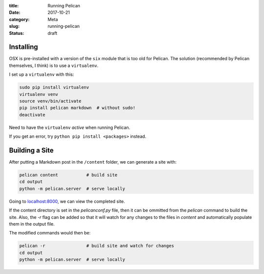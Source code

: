 :title: Running Pelican
:date: 2017-10-21
:category: Meta
:slug: running-pelican
:status: draft

Installing
----------

OSX is pre-installed with a version of the ``six`` module that is too
old for Pelican. The solution (recommended by Pelican themselves, I
think) is to use a ``virtualenv``.

I set up a ``virtualenv`` with this:

.. code:: bash

    sudo pip install virtualenv
    virtualenv venv
    source venv/bin/activate
    pip install pelican markdown  # without sudo!
    deactivate

Need to have the ``virtualenv`` *active* when running Pelican.

If you get an error, try ``python pip install <packages>`` instead.

Building a Site
---------------

After putting a Markdown post in the ``/content`` folder, we can
generate a site with:

.. code:: bash

    pelican content           # build site
    cd output
    python -m pelican.server  # serve locally

Going to `localhost:8000 <http://localhost:8000>`__, we can view the
completed site.

If the content directory is set in the `pelicanconf.py` file, then it can be ommitted from the `pelican` command to build the site. Also, the `-r` flag can be added so that it will watch for any changes to the files in `content` and automatically populate them in the output file.

The modified commands would then be:

.. code:: bash

    pelican -r                # build site and watch for changes
    cd output
    python -m pelican.server  # serve locally
